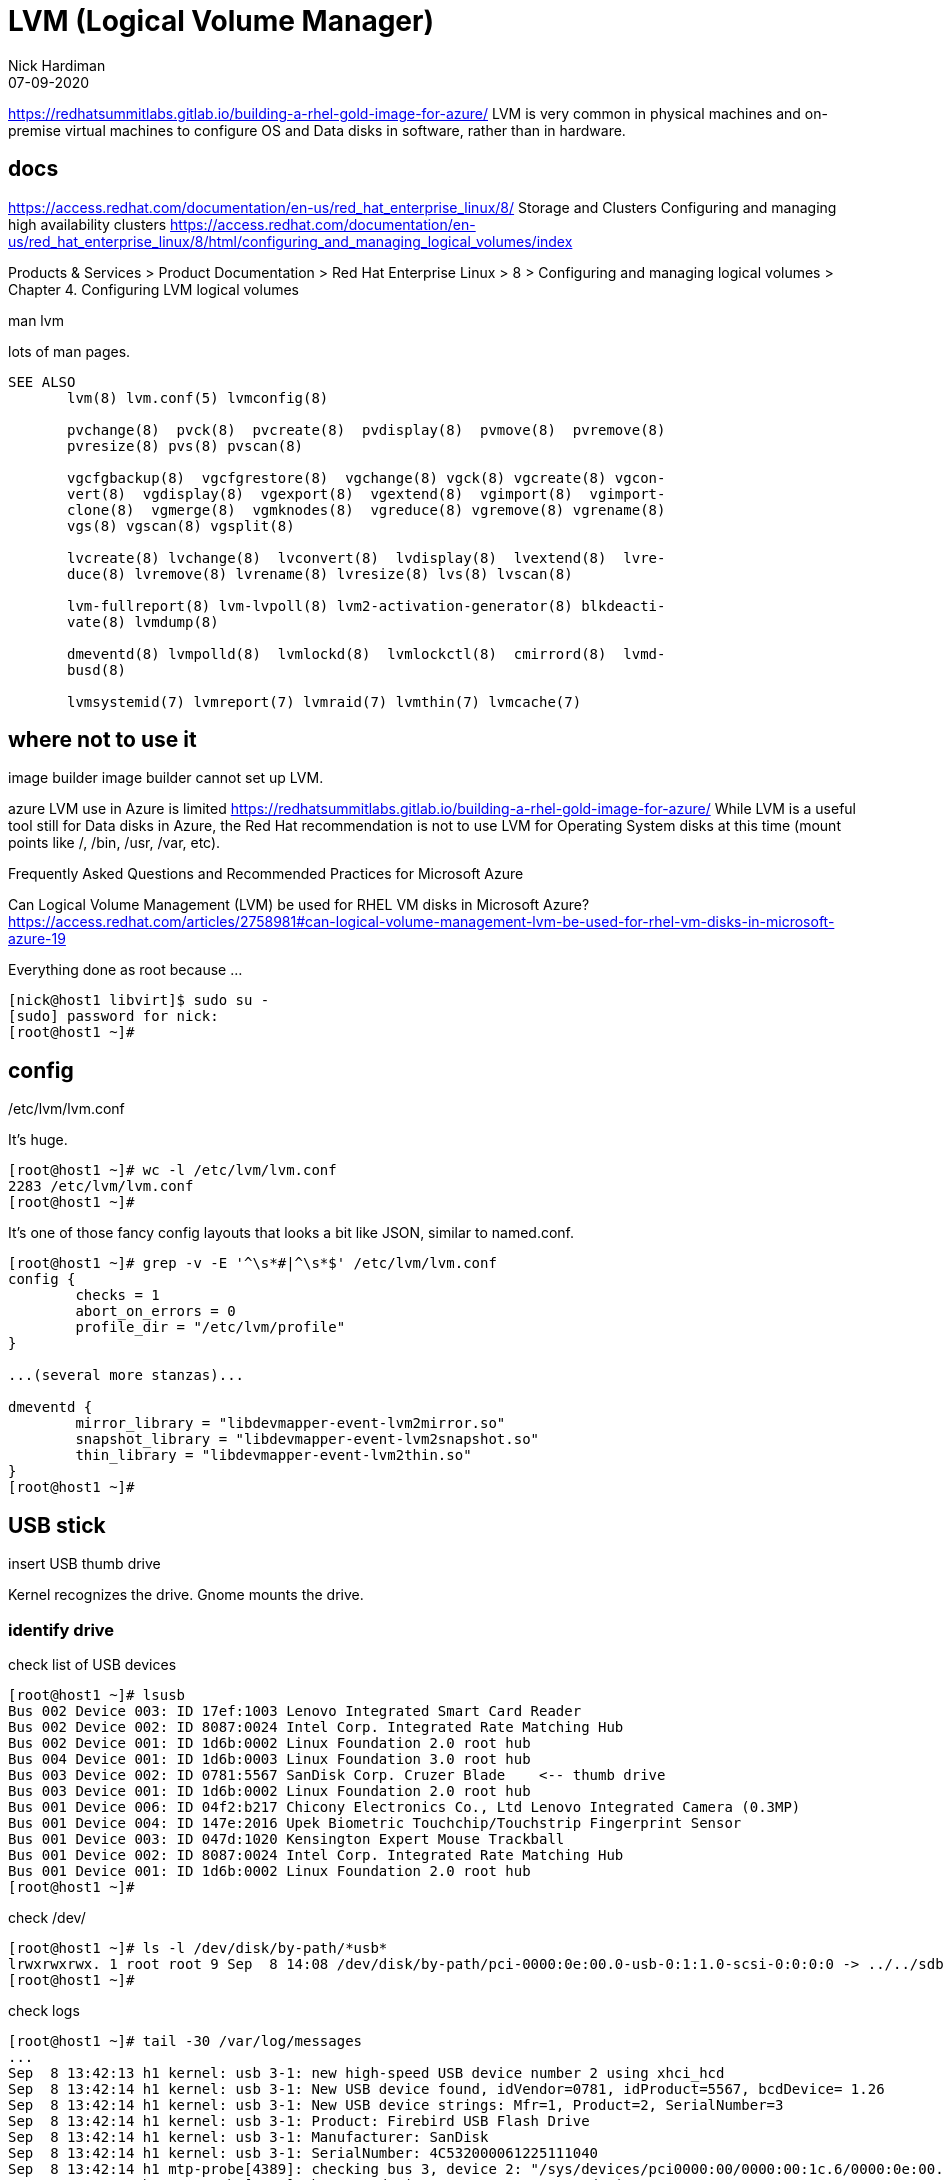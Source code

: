 = LVM (Logical Volume Manager)
Nick Hardiman 
:source-highlighter: highlight.js
:revdate: 07-09-2020



https://redhatsummitlabs.gitlab.io/building-a-rhel-gold-image-for-azure/
LVM is very common in physical machines and on-premise virtual machines to configure OS and Data disks in software, rather than in hardware.


== docs 

https://access.redhat.com/documentation/en-us/red_hat_enterprise_linux/8/
  Storage and Clusters
    Configuring and managing high availability clusters
    https://access.redhat.com/documentation/en-us/red_hat_enterprise_linux/8/html/configuring_and_managing_logical_volumes/index

Products & Services > Product Documentation > Red Hat Enterprise Linux > 8
 > Configuring and managing logical volumes
  > Chapter 4. Configuring LVM logical volumes

man lvm 

lots of man pages. 

[source,shell]
----
SEE ALSO
       lvm(8) lvm.conf(5) lvmconfig(8)

       pvchange(8)  pvck(8)  pvcreate(8)  pvdisplay(8)  pvmove(8)  pvremove(8)
       pvresize(8) pvs(8) pvscan(8)

       vgcfgbackup(8)  vgcfgrestore(8)  vgchange(8) vgck(8) vgcreate(8) vgcon‐
       vert(8)  vgdisplay(8)  vgexport(8)  vgextend(8)  vgimport(8)  vgimport‐
       clone(8)  vgmerge(8)  vgmknodes(8)  vgreduce(8) vgremove(8) vgrename(8)
       vgs(8) vgscan(8) vgsplit(8)

       lvcreate(8) lvchange(8)  lvconvert(8)  lvdisplay(8)  lvextend(8)  lvre‐
       duce(8) lvremove(8) lvrename(8) lvresize(8) lvs(8) lvscan(8)

       lvm-fullreport(8) lvm-lvpoll(8) lvm2-activation-generator(8) blkdeacti‐
       vate(8) lvmdump(8)

       dmeventd(8) lvmpolld(8)  lvmlockd(8)  lvmlockctl(8)  cmirrord(8)  lvmd‐
       busd(8)

       lvmsystemid(7) lvmreport(7) lvmraid(7) lvmthin(7) lvmcache(7)
----


== where not to use it 

image builder 
image builder cannot set up LVM.

azure
LVM use in Azure is limited
https://redhatsummitlabs.gitlab.io/building-a-rhel-gold-image-for-azure/
While LVM is a useful tool still for Data disks in Azure, the Red Hat recommendation is not to use LVM for Operating System disks at this time (mount points like /, /bin, /usr, /var, etc).

Frequently Asked Questions and Recommended Practices for Microsoft Azure

Can Logical Volume Management (LVM) be used for RHEL VM disks in Microsoft Azure?
https://access.redhat.com/articles/2758981#can-logical-volume-management-lvm-be-used-for-rhel-vm-disks-in-microsoft-azure-19

Everything done as root because ...

[source,shell]
----
[nick@host1 libvirt]$ sudo su -
[sudo] password for nick: 
[root@host1 ~]# 
----

== config 

/etc/lvm/lvm.conf

It's huge.

[source,shell]
----
[root@host1 ~]# wc -l /etc/lvm/lvm.conf
2283 /etc/lvm/lvm.conf
[root@host1 ~]# 
----

It's one of those fancy config layouts that looks a bit like JSON, similar to named.conf. 


[source,shell]
----
[root@host1 ~]# grep -v -E '^\s*#|^\s*$' /etc/lvm/lvm.conf 
config {
	checks = 1
	abort_on_errors = 0
	profile_dir = "/etc/lvm/profile"
}

...(several more stanzas)...

dmeventd {
	mirror_library = "libdevmapper-event-lvm2mirror.so"
	snapshot_library = "libdevmapper-event-lvm2snapshot.so"
	thin_library = "libdevmapper-event-lvm2thin.so"
}
[root@host1 ~]# 
----



== USB stick 

insert USB thumb drive 


Kernel recognizes the drive. 
Gnome mounts the drive. 


=== identify drive 

check list of USB devices 

[source,shell]
----
[root@host1 ~]# lsusb
Bus 002 Device 003: ID 17ef:1003 Lenovo Integrated Smart Card Reader
Bus 002 Device 002: ID 8087:0024 Intel Corp. Integrated Rate Matching Hub
Bus 002 Device 001: ID 1d6b:0002 Linux Foundation 2.0 root hub
Bus 004 Device 001: ID 1d6b:0003 Linux Foundation 3.0 root hub
Bus 003 Device 002: ID 0781:5567 SanDisk Corp. Cruzer Blade    <-- thumb drive 
Bus 003 Device 001: ID 1d6b:0002 Linux Foundation 2.0 root hub
Bus 001 Device 006: ID 04f2:b217 Chicony Electronics Co., Ltd Lenovo Integrated Camera (0.3MP)
Bus 001 Device 004: ID 147e:2016 Upek Biometric Touchchip/Touchstrip Fingerprint Sensor
Bus 001 Device 003: ID 047d:1020 Kensington Expert Mouse Trackball
Bus 001 Device 002: ID 8087:0024 Intel Corp. Integrated Rate Matching Hub
Bus 001 Device 001: ID 1d6b:0002 Linux Foundation 2.0 root hub
[root@host1 ~]# 
----

check /dev/

[source,shell]
----
[root@host1 ~]# ls -l /dev/disk/by-path/*usb*
lrwxrwxrwx. 1 root root 9 Sep  8 14:08 /dev/disk/by-path/pci-0000:0e:00.0-usb-0:1:1.0-scsi-0:0:0:0 -> ../../sdb
[root@host1 ~]# 
----

check logs

[source,shell]
----
[root@host1 ~]# tail -30 /var/log/messages
...
Sep  8 13:42:13 h1 kernel: usb 3-1: new high-speed USB device number 2 using xhci_hcd
Sep  8 13:42:14 h1 kernel: usb 3-1: New USB device found, idVendor=0781, idProduct=5567, bcdDevice= 1.26
Sep  8 13:42:14 h1 kernel: usb 3-1: New USB device strings: Mfr=1, Product=2, SerialNumber=3
Sep  8 13:42:14 h1 kernel: usb 3-1: Product: Firebird USB Flash Drive
Sep  8 13:42:14 h1 kernel: usb 3-1: Manufacturer: SanDisk
Sep  8 13:42:14 h1 kernel: usb 3-1: SerialNumber: 4C532000061225111040
Sep  8 13:42:14 h1 mtp-probe[4389]: checking bus 3, device 2: "/sys/devices/pci0000:00/0000:00:1c.6/0000:0e:00.0/usb3/3-1"
Sep  8 13:42:14 h1 mtp-probe[4389]: bus: 3, device: 2 was not an MTP device
Sep  8 13:42:14 h1 kernel: usb-storage 3-1:1.0: USB Mass Storage device detected
Sep  8 13:42:14 h1 kernel: scsi host6: usb-storage 3-1:1.0
Sep  8 13:42:14 h1 kernel: usbcore: registered new interface driver usb-storage
Sep  8 13:42:14 h1 kernel: usbcore: registered new interface driver uas
Sep  8 13:42:14 h1 journal[2567]: unhandled action 'bind' on /sys/devices/pci0000:00/0000:00:1c.6/0000:0e:00.0/usb3/3-1
Sep  8 13:42:14 h1 journal[2567]: unhandled action 'bind' on /sys/devices/pci0000:00/0000:00:1c.6/0000:0e:00.0/usb3/3-1/3-1:1.0
Sep  8 13:42:15 h1 kernel: scsi 6:0:0:0: Direct-Access     SanDisk  Cruzer Blade     1.26 PQ: 0 ANSI: 5
Sep  8 13:42:15 h1 kernel: sd 6:0:0:0: Attached scsi generic sg2 type 0
Sep  8 13:42:15 h1 kernel: sd 6:0:0:0: [sdb] 62530624 512-byte logical blocks: (32.0 GB/29.8 GiB)
Sep  8 13:42:15 h1 kernel: sd 6:0:0:0: [sdb] Write Protect is off
Sep  8 13:42:15 h1 kernel: sd 6:0:0:0: [sdb] Write cache: disabled, read cache: enabled, doesn't support DPO or FUA
Sep  8 13:42:15 h1 kernel: sdb: sdb1 sdb2 sdb3
Sep  8 13:42:15 h1 kernel: sd 6:0:0:0: [sdb] Attached SCSI removable disk
Sep  8 13:42:15 h1 journal[1275]: Mounted /dev/sdb1 at /run/media/nhardima/RHRE-20200630 on behalf of uid 1000
...
----

Look at the mount details. 

[source,shell]
----
[root@host1 libvirt]$ mount | grep /dev/sd
/dev/sda1 on /boot type xfs (rw,relatime,seclabel,attr2,inode64,noquota)
/dev/sdb1 on /run/media/nhardima/RHRE-20200630 type iso9660 (ro,nosuid,nodev,relatime,nojoliet,check=s,map=n,blocksize=2048,uid=1000,gid=1000,dmode=500,fmode=400,uhelper=udisks2)
[root@host1 libvirt]$ 
----


Unmount the drive. 

[source,shell]
----
[root@host1 ~]# umount /dev/sdb1
[root@host1 ~]# 
----

View what's on the drive. 
The wipefs tool can remove the table of contents for a file system, so it looks like there's nothing on the disk. 
It's a quick way of removing an entire file system.  

This `wipefs /dev/sdb` command doesn't wipe anything - it lists a few details about the file systems it finds, like the offset (the address where they are). 

[source,shell]
----
[root@host1 ~]# wipefs /dev/sdb
DEVICE OFFSET TYPE    UUID                   LABEL
sdb    0x8001 iso9660 2020-06-30-19-18-49-00 RHRE-20200630
sdb    0x1fe  dos                            
sdb    0x200  gpt                            
sdb    0x0    mac                            
[root@host1 ~]# 
----


=== wipe disk 

Can't create a volume group with a formatted disk.

[source,shell]
----
[root@host1 ~]# vgcreate myvg /dev/sdb
  Device /dev/sdb excluded by a filter.
[root@host1 ~]# 
----

check disk signatures. 

[source,shell]
----
[root@host1 ~]# wipefs /dev/sdb
DEVICE OFFSET TYPE    UUID                   LABEL
sdb    0x8001 iso9660 2020-06-30-19-18-49-00 RHRE-20200630
sdb    0x1fe  dos                            
sdb    0x200  gpt                            
sdb    0x0    mac                            
[root@host1 ~]# 
----

Delete everything. 
Adding the --all option tells wipefs to remove the indexes.  

[source,shell]
----
[root@host1 ~]# wipefs --all /dev/sdb
/dev/sdb: 5 bytes were erased at offset 0x00008001 (iso9660): 43 44 30 30 31
/dev/sdb: 2 bytes were erased at offset 0x000001fe (dos): 55 aa
/dev/sdb: 8 bytes were erased at offset 0x00000200 (gpt): 45 46 49 20 50 41 52 54
/dev/sdb: 2 bytes were erased at offset 0x00000000 (mac): 45 52
/dev/sdb: calling ioctl to re-read partition table: Success
[root@host1 ~]# 
----

Check again.

[source,shell]
----
[root@host1 ~]# wipefs /dev/sdb
[root@host1 ~]# 
----


=== add physical volume, volume group and logical volume 

https://gist.github.com/JakeDEvans/908d9a75aa5fc24c9eee24f4912af9aa

[source,shell]
----
pvremove -y -ff /dev/sdb
pvcreate /dev/sdb
vgcreate myvg /dev/sdb
vgscan
----

[source,shell]
----
[root@host1 ~]# pvcreate /dev/sdb
  Physical volume "/dev/sdb" successfully created.
[root@host1 ~]# 
----

[source,shell]
----
[root@host1 ~]# vgcreate myvg /dev/sdb
  Volume group "myvg" successfully created
[root@host1 ~]# 
----

one-line alternative

[source,shell]
----
[root@host1 ~]# vgcreate myvg /dev/sdb
  Physical volume "/dev/sdb" successfully created.
  Volume group "myvg" successfully created
[root@host1 ~]# 
----

check 

[source,shell]
----
[root@host1 ~]# pvs
  PV                                                    VG   Fmt  Attr PSize   PFree 
  /dev/mapper/luks-06674073-845d-4a8a-836d-35b90a61beae rhel lvm2 a--  464.74g     0 
  /dev/sdb                                              myvg lvm2 a--   29.81g 29.81g
[root@host1 ~]# 
----

use all space for one new partition 

[source,shell]
----
[root@host1 ~]# lvcreate --name mylv --extents 100%VG myvg
  Logical volume "mylv" created.
[root@host1 ~]# 
----


check 

[source,shell]
----
[root@host1 ~]# lvs
  LV   VG   Attr       LSize    Pool Origin Data%  Meta%  Move Log Cpy%Sync Convert
  mylv myvg -wi-a-----   29.81g                                                    
  home rhel -wi-ao---- <399.05g                                                    
  root rhel -wi-ao----   49.98g                                                    
  swap rhel -wi-ao----   15.71g                                                    
[root@host1 ~]#
----

=== remove logical volume, volume group and physical volume 

[source,shell]
----
[root@host1 ~]# lvremove myvg/mylv
Do you really want to remove active logical volume myvg/mylv? [y/n]: y
  Logical volume "mylv" successfully removed
[root@host1 ~]# 
----

[source,shell]
----
[root@host1 ~]# vgremove myvg
  Volume group "myvg" successfully removed
[root@host1 ~]# 
----

check 

[source,shell]
----
[root@host1 ~]# pvs
  PV                                                    VG   Fmt  Attr PSize   PFree  
  /dev/mapper/luks-06674073-845d-4a8a-836d-35b90a61beae rhel lvm2 a--  464.74g      0 
  /dev/sdb                                                   lvm2 ---  <29.82g <29.82g
[root@host1 ~]# 
----

remove physical volume from LVM control 

[source,shell]
----
[root@host1 ~]# pvremove /dev/sdb
  Labels on physical volume "/dev/sdb" successfully wiped.
[root@host1 ~]# 
----

check 

[source,shell]
----
[root@host1 ~]# pvs
  PV                                                    VG   Fmt  Attr PSize   PFree
  /dev/mapper/luks-06674073-845d-4a8a-836d-35b90a61beae rhel lvm2 a--  464.74g    0 
[root@host1 ~]# 
----



